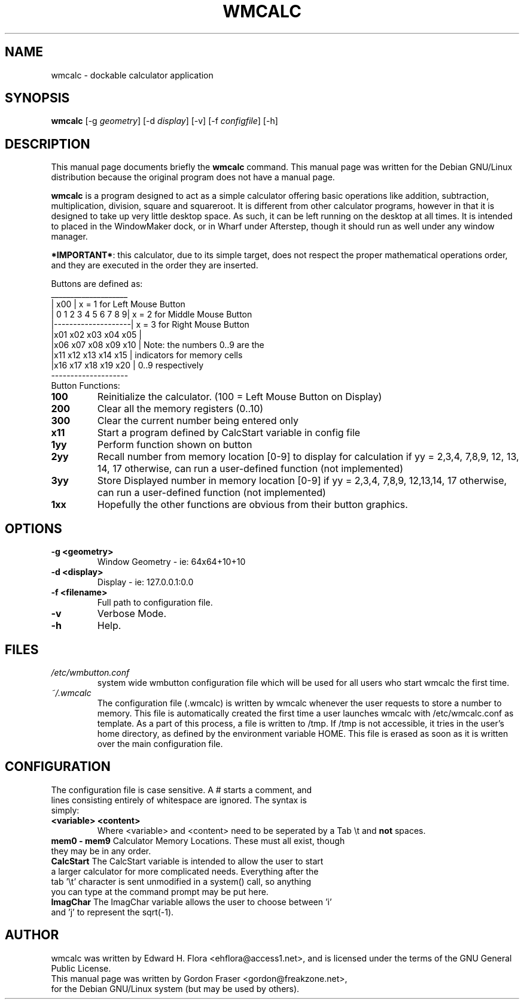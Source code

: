 .\"                                      Hey, EMACS: -*- nroff -*-
.\" First parameter, NAME, should be all caps
.\" Second parameter, SECTION, should be 1-8, maybe w/ subsection
.\" other parameters are allowed: see man(7), man(1)
.TH WMCALC 1 "September 20, 2001"
.\" Please adjust this date whenever revising the manpage.
.\"
.\" Some roff macros, for reference:
.\" .nh        disable hyphenation
.\" .hy        enable hyphenation
.\" .ad l      left justify
.\" .ad b      justify to both left and right margins
.\" .nf        disable filling
.\" .fi        enable filling
.\" .br        insert line break
.\" .sp <n>    insert n+1 empty lines
.\" for manpage-specific macros, see man(7)
.SH NAME
wmcalc \- dockable calculator application
.SH SYNOPSIS
.B wmcalc
[\-g \fIgeometry\fP] [\-d \fIdisplay\fP] [\-v] [\-f \fIconfigfile\fP] [\-h]

.SH DESCRIPTION
This manual page documents briefly the
.B wmcalc
command.
This manual page was written for the Debian GNU/Linux distribution
because the original program does not have a manual page.
.PP
.\" TeX users may be more comfortable with the \fB<whatever>\fP and
.\" \fI<whatever>\fP escape sequences to invode bold face and italics, 
.\" respectively.
\fBwmcalc\fP is a program designed to act as a simple calculator offering basic operations like addition, subtraction, multiplication, division, square and squareroot.  It is different from other calculator programs, however in that it is designed to take up very little desktop space.  As such, it can be left running on the desktop at all times.  It is intended to placed in the WindowMaker dock, or in Wharf under Afterstep, though it should run as well under any window manager. 

\fB*IMPORTANT*\fP: this calculator, due to its simple target, does not respect the proper mathematical operations order, and they are executed in the order they are inserted.

Buttons are defined as:
.nf
 ____________________  
|       x00          |  x = 1 for Left Mouse Button
| 0 1 2 3 4 5 6 7 8 9|  x = 2 for Middle Mouse Button
|--------------------|  x = 3 for Right Mouse Button 
|x01 x02 x03 x04 x05 |                
|x06 x07 x08 x09 x10 |  Note: the numbers 0..9 are the
|x11 x12 x13 x14 x15 |         indicators for memory cells  
|x16 x17 x18 x19 x20 |         0..9 respectively
 -------------------- 
.fi
.TP
Button Functions:
.TP
.B 100
Reinitialize the calculator. (100 = Left Mouse Button on Display)
.TP
.B 200
Clear all the memory registers (0..10)
.TP
.B 300
Clear the current number being entered only
.TP
.B x11
Start a program defined by CalcStart variable in config file
.TP
.B 1yy
Perform function shown on button
.TP
.B 2yy
Recall number from memory location [0-9] to display for calculation if yy = 2,3,4, 7,8,9, 12, 13, 14, 17 otherwise, can run a user-defined function (not implemented)
.TP
.B 3yy
Store Displayed number in memory location [0-9] if yy = 2,3,4, 7,8,9, 12,13,14, 17 otherwise, can run a user-defined function (not implemented)
.TP
.B 1xx
Hopefully the other functions are obvious from their button graphics.


.SH OPTIONS
.TP
.B \-g <geometry>
Window Geometry - ie: 64x64+10+10
.TP
.B \-d  <display>
Display -  ie: 127.0.0.1:0.0
.TP
.B \-f  <filename>
Full path to configuration file.
.TP
.B \-v
Verbose Mode. 
.TP
.B \-h
Help.
.SH FILES
.TP
.I /etc/wmbutton.conf
system wide wmbutton configuration file which will be used for all users who start wmcalc the first time.
.TP
.I ~/.wmcalc
The configuration file (.wmcalc) is written by wmcalc whenever the user requests to store a number to memory. This file is automatically created the first time a user launches wmcalc with /etc/wmcalc.conf as template. As a part of this process, a file is written to /tmp. If /tmp is not accessible, it tries in the user's home directory, as defined by the environment variable HOME. This file is erased as soon as it is written over the main configuration file.
.SH CONFIGURATION
.TP
The configuration file is case sensitive. A # starts a comment, and lines consisting entirely of whitespace are ignored. The syntax is simply:
.TP
.B <variable> <content>
Where <variable> and <content> need to be seperated by a Tab \\t and \fBnot\fP spaces.
.TP
\fBmem0 - mem9\fP Calculator Memory Locations. These must all exist, though they may be in any order.
.TP
\fBCalcStart\fP The CalcStart variable is intended to allow the user to start a larger calculator for more complicated needs.  Everything after the tab '\\t' character is sent unmodified in a system() call, so anything you can type at the command prompt may be put here.
.TP
\fBImagChar\fP The ImagChar variable allows the user to choose between 'i' and 'j' to represent the sqrt(\-1).

.SH AUTHOR
wmcalc was written by Edward H. Flora <ehflora@access1.net>, and is licensed under the terms of the GNU  General Public License.
.TP
This manual page was written by Gordon Fraser <gordon@freakzone.net>, for the Debian GNU/Linux system (but may be used by others).


